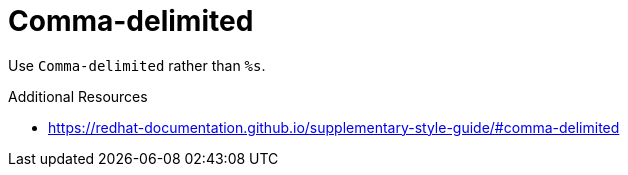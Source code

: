 :navtitle: Comma-delimited
:keywords: reference, rule, Comma-delimited

= Comma-delimited

Use `Comma-delimited` rather than `%s`.

.Additional Resources

* link:https://redhat-documentation.github.io/supplementary-style-guide/#comma-delimited[]

